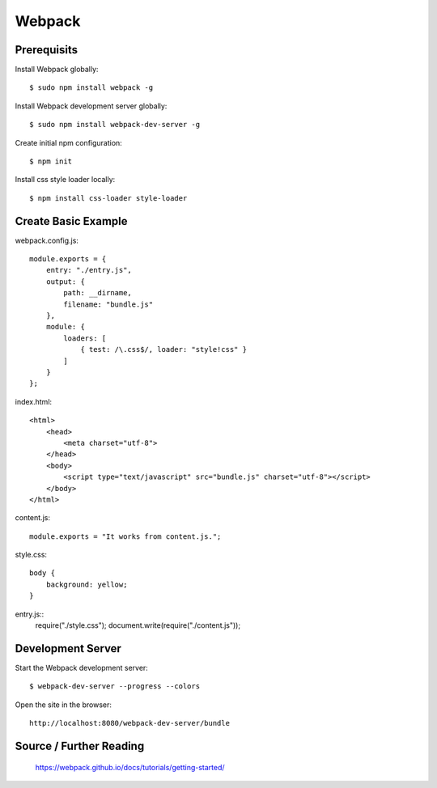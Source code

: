 ==============================================================================
Webpack
==============================================================================

Prerequisits
------------

Install Webpack globally::

  $ sudo npm install webpack -g

Install Webpack development server globally::

  $ sudo npm install webpack-dev-server -g

Create initial npm configuration::

  $ npm init

Install css style loader locally::

  $ npm install css-loader style-loader


Create Basic Example
--------------------

webpack.config.js::

    module.exports = {
        entry: "./entry.js",
        output: {
            path: __dirname,
            filename: "bundle.js"
        },
        module: {
            loaders: [
                { test: /\.css$/, loader: "style!css" }
            ]
        }
    };

index.html::

    <html>
        <head>
            <meta charset="utf-8">
        </head>
        <body>
            <script type="text/javascript" src="bundle.js" charset="utf-8"></script>
        </body>
    </html>


content.js::

    module.exports = "It works from content.js.";

style.css::

    body {
        background: yellow;
    }

entry.js::
    require("./style.css");
    document.write(require("./content.js"));


Development Server
------------------

Start the Webpack development server::

  $ webpack-dev-server --progress --colors

Open the site in the browser::

  http://localhost:8080/webpack-dev-server/bundle


Source / Further Reading
------------------------

  https://webpack.github.io/docs/tutorials/getting-started/

